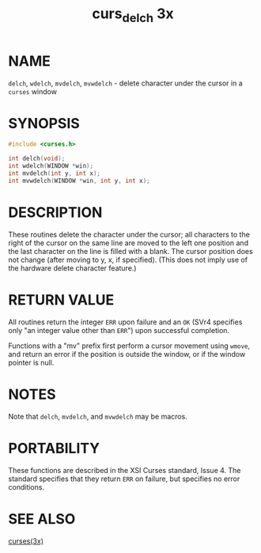 #+TITLE: curs_delch 3x
#+AUTHOR:
#+LANGUAGE: en
#+STARTUP: showall

* NAME

  =delch=, =wdelch=, =mvdelch=, =mvwdelch= - delete character under
  the cursor in a =curses= window

* SYNOPSIS

  #+BEGIN_SRC c
    #include <curses.h>

    int delch(void);
    int wdelch(WINDOW *win);
    int mvdelch(int y, int x);
    int mvwdelch(WINDOW *win, int y, int x);
  #+END_SRC

* DESCRIPTION

  These routines delete the character under the cursor; all characters
  to the right of the cursor on the same line are moved to the left
  one position and the last character on the line is filled with a
  blank.  The cursor position does not change (after moving to y, x,
  if specified).  (This does not imply use of the hardware delete
  character feature.)

* RETURN VALUE

  All routines return the integer =ERR= upon failure and an =OK= (SVr4
  specifies only "an integer value other than =ERR=") upon successful
  completion.

  Functions with a "mv" prefix first perform a cursor movement using
  =wmove=, and return an error if the position is outside the window,
  or if the window pointer is null.

* NOTES

  Note that =delch=, =mvdelch=, and =mvwdelch= may be macros.

* PORTABILITY

  These functions are described in the XSI Curses standard, Issue 4.
  The standard specifies that they return =ERR= on failure, but
  specifies no error conditions.

* SEE ALSO

  [[file:ncurses.3x.org][curses(3x)]]
